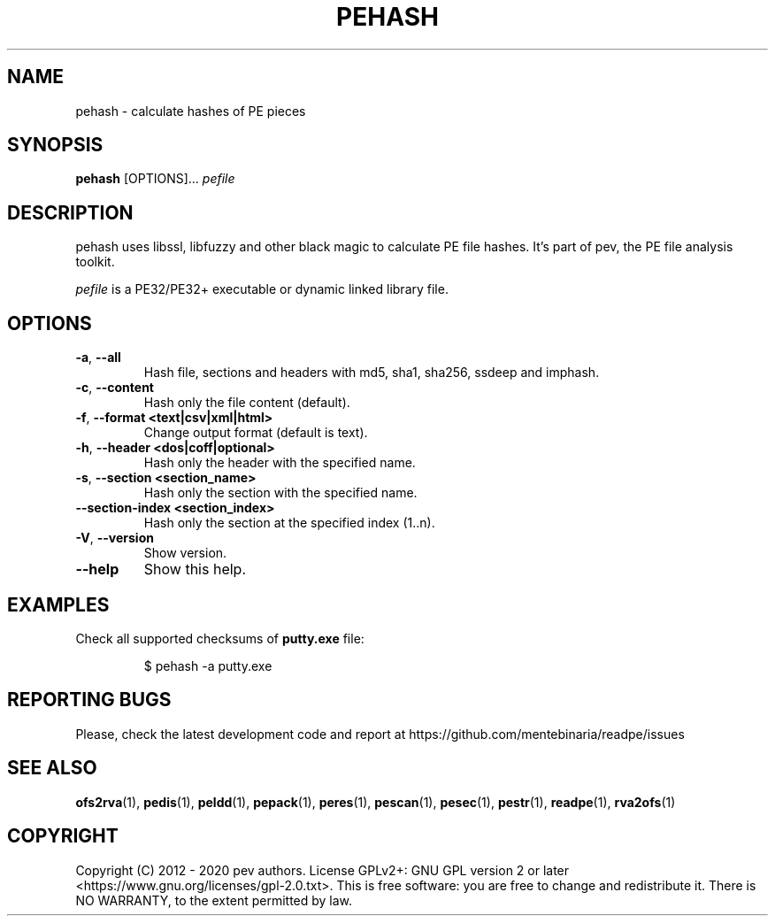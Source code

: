 .TH PEHASH 1
.SH NAME
pehash - calculate hashes of PE pieces

.SH SYNOPSIS
.B pehash
[OPTIONS]...
.IR pefile

.SH DESCRIPTION
pehash uses libssl, libfuzzy and other black magic to calculate PE file hashes. It's part of pev, the PE file analysis toolkit.
.PP
\&\fIpefile\fR is a PE32/PE32+ executable or dynamic linked library file.

.SH OPTIONS
.TP
.BR \-a ", " \-\-all
Hash file, sections and headers with md5, sha1, sha256, ssdeep and imphash.

.TP
.BR \-c ", " \-\-content
Hash only the file content (default).

.TP
.BR \-f ", " \-\-format\ <text|csv|xml|html>
Change output format (default is text).

.TP
.BR \-h ", " \-\-header\ <dos|coff|optional>
Hash only the header with the specified name.

.TP
.BR \-s ", " \-\-section\ <section_name>
Hash only the section with the specified name.

.TP
.BR \-\-section-\index\ <section_index>
Hash only the section at the specified index (1..n).

.TP
.BR \-V ", " \-\-version
Show version.

.TP
.BR \-\-help
Show this help.

.SH EXAMPLES
Check all supported checksums of \fBputty.exe\fP file:
.IP
$ pehash -a putty.exe

.SH REPORTING BUGS
Please, check the latest development code and report at https://github.com/mentebinaria/readpe/issues

.SH SEE ALSO
\fBofs2rva\fP(1), \fBpedis\fP(1), \fBpeldd\fP(1), \fBpepack\fP(1), \fBperes\fP(1), \fBpescan\fP(1), \fBpesec\fP(1), \fBpestr\fP(1), \fBreadpe\fP(1), \fBrva2ofs\fP(1)

.SH COPYRIGHT
Copyright (C) 2012 - 2020 pev authors. License GPLv2+: GNU GPL version 2 or later <https://www.gnu.org/licenses/gpl-2.0.txt>.
This is free software: you are free to change and redistribute it. There is NO WARRANTY, to the extent permitted by law.
